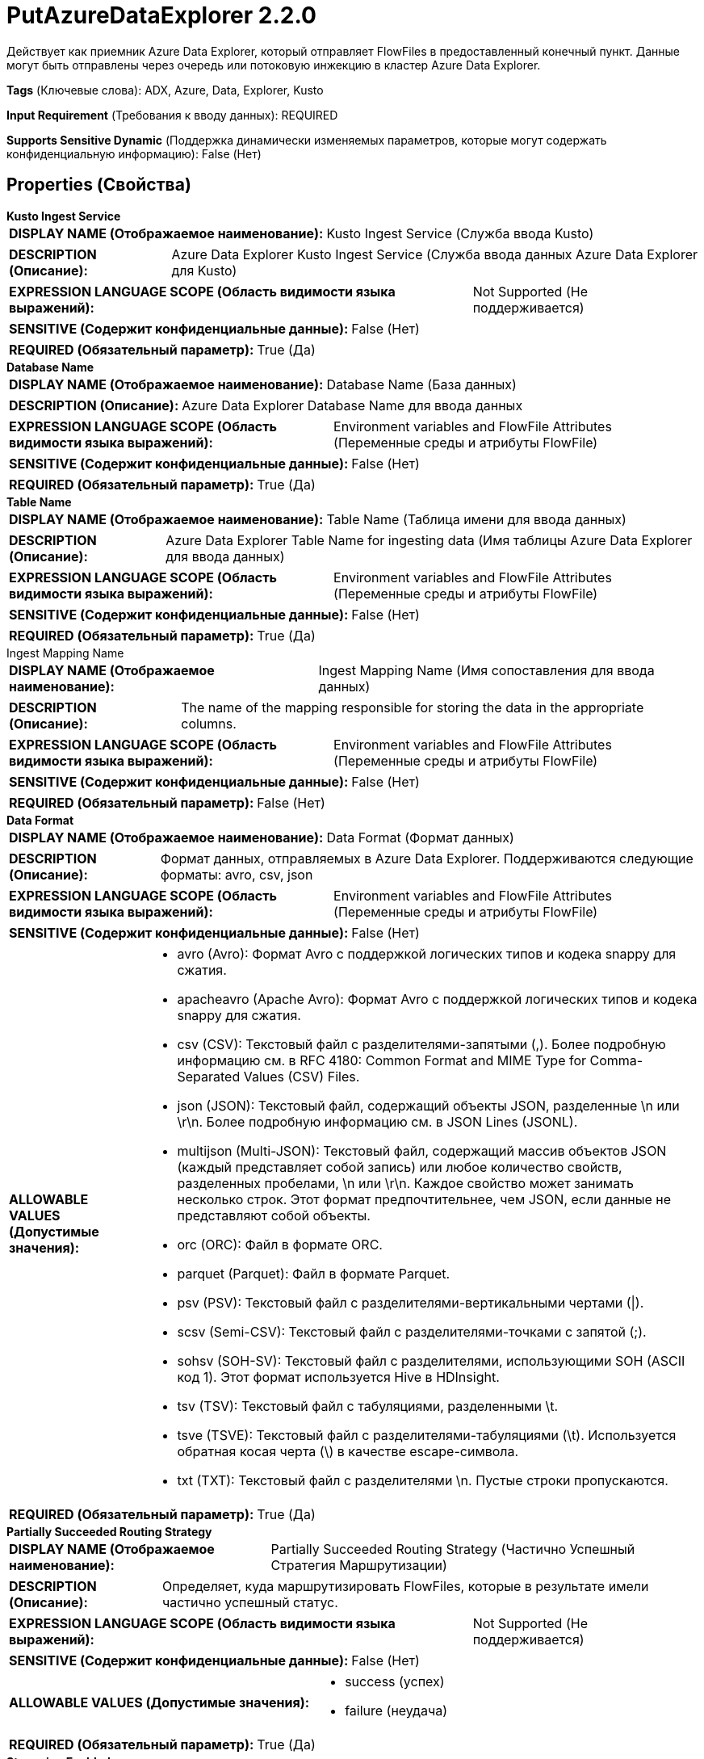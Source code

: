 = PutAzureDataExplorer 2.2.0

Действует как приемник Azure Data Explorer, который отправляет FlowFiles в предоставленный конечный пункт. Данные могут быть отправлены через очередь или потоковую инжекцию в кластер Azure Data Explorer.

[horizontal]
*Tags* (Ключевые слова):
ADX, Azure, Data, Explorer, Kusto
[horizontal]
*Input Requirement* (Требования к вводу данных):
REQUIRED
[horizontal]
*Supports Sensitive Dynamic* (Поддержка динамически изменяемых параметров, которые могут содержать конфиденциальную информацию):
 False (Нет) 



== Properties (Свойства)


.*Kusto Ingest Service*
************************************************
[horizontal]
*DISPLAY NAME (Отображаемое наименование):*:: Kusto Ingest Service (Служба ввода Kusto)

[horizontal]
*DESCRIPTION (Описание):*:: Azure Data Explorer Kusto Ingest Service (Служба ввода данных Azure Data Explorer для Kusto)


[horizontal]
*EXPRESSION LANGUAGE SCOPE (Область видимости языка выражений):*:: Not Supported (Не поддерживается)
[horizontal]
*SENSITIVE (Содержит конфиденциальные данные):*::  False (Нет) 

[horizontal]
*REQUIRED (Обязательный параметр):*::  True (Да) 
************************************************
.*Database Name*
************************************************
[horizontal]
*DISPLAY NAME (Отображаемое наименование):*:: Database Name (База данных)

[horizontal]
*DESCRIPTION (Описание):*:: Azure Data Explorer Database Name для ввода данных


[horizontal]
*EXPRESSION LANGUAGE SCOPE (Область видимости языка выражений):*:: Environment variables and FlowFile Attributes (Переменные среды и атрибуты FlowFile)
[horizontal]
*SENSITIVE (Содержит конфиденциальные данные):*::  False (Нет) 

[horizontal]
*REQUIRED (Обязательный параметр):*::  True (Да) 
************************************************
.*Table Name*
************************************************
[horizontal]
*DISPLAY NAME (Отображаемое наименование):*:: Table Name (Таблица имени для ввода данных)

[horizontal]
*DESCRIPTION (Описание):*:: Azure Data Explorer Table Name for ingesting data (Имя таблицы Azure Data Explorer для ввода данных)


[horizontal]
*EXPRESSION LANGUAGE SCOPE (Область видимости языка выражений):*:: Environment variables and FlowFile Attributes (Переменные среды и атрибуты FlowFile)
[horizontal]
*SENSITIVE (Содержит конфиденциальные данные):*::  False (Нет) 

[horizontal]
*REQUIRED (Обязательный параметр):*::  True (Да) 
************************************************
.Ingest Mapping Name
************************************************
[horizontal]
*DISPLAY NAME (Отображаемое наименование):*:: Ingest Mapping Name (Имя сопоставления для ввода данных)

[horizontal]
*DESCRIPTION (Описание):*:: The name of the mapping responsible for storing the data in the appropriate columns.


[horizontal]
*EXPRESSION LANGUAGE SCOPE (Область видимости языка выражений):*:: Environment variables and FlowFile Attributes (Переменные среды и атрибуты FlowFile)
[horizontal]
*SENSITIVE (Содержит конфиденциальные данные):*::  False (Нет) 

[horizontal]
*REQUIRED (Обязательный параметр):*::  False (Нет) 
************************************************
.*Data Format*
************************************************
[horizontal]
*DISPLAY NAME (Отображаемое наименование):*:: Data Format (Формат данных)

[horizontal]
*DESCRIPTION (Описание):*:: Формат данных, отправляемых в Azure Data Explorer. Поддерживаются следующие форматы: avro, csv, json


[horizontal]
*EXPRESSION LANGUAGE SCOPE (Область видимости языка выражений):*:: Environment variables and FlowFile Attributes (Переменные среды и атрибуты FlowFile)
[horizontal]
*SENSITIVE (Содержит конфиденциальные данные):*::  False (Нет) 

[horizontal]
*ALLOWABLE VALUES (Допустимые значения):*::

* avro (Avro): Формат Avro с поддержкой логических типов и кодека snappy для сжатия. 

* apacheavro (Apache Avro): Формат Avro с поддержкой логических типов и кодека snappy для сжатия. 

* csv (CSV): Текстовый файл с разделителями-запятыми (,). Более подробную информацию см. в RFC 4180: Common Format and MIME Type for Comma-Separated Values (CSV) Files. 

* json (JSON): Текстовый файл, содержащий объекты JSON, разделенные \n или \r\n. Более подробную информацию см. в JSON Lines (JSONL). 

* multijson (Multi-JSON): Текстовый файл, содержащий массив объектов JSON (каждый представляет собой запись) или любое количество свойств, разделенных пробелами, \n или \r\n. Каждое свойство может занимать несколько строк. Этот формат предпочтительнее, чем JSON, если данные не представляют собой объекты. 

* orc (ORC): Файл в формате ORC. 

* parquet (Parquet): Файл в формате Parquet. 

* psv (PSV): Текстовый файл с разделителями-вертикальными чертами (|). 

* scsv (Semi-CSV): Текстовый файл с разделителями-точками с запятой (;). 

* sohsv (SOH-SV): Текстовый файл с разделителями, использующими SOH (ASCII код 1). Этот формат используется Hive в HDInsight. 

* tsv (TSV): Текстовый файл с табуляциями, разделенными \t. 

* tsve (TSVE): Текстовый файл с разделителями-табуляциями (\t). Используется обратная косая черта (\) в качестве escape-символа. 

* txt (TXT): Текстовый файл с разделителями \n. Пустые строки пропускаются. 


[horizontal]
*REQUIRED (Обязательный параметр):*::  True (Да) 
************************************************
.*Partially Succeeded Routing Strategy*
************************************************
[horizontal]
*DISPLAY NAME (Отображаемое наименование):*:: Partially Succeeded Routing Strategy (Частично Успешный Стратегия Маршрутизации)

[horizontal]
*DESCRIPTION (Описание):*:: Определяет, куда маршрутизировать FlowFiles, которые в результате имели частично успешный статус.


[horizontal]
*EXPRESSION LANGUAGE SCOPE (Область видимости языка выражений):*:: Not Supported (Не поддерживается)
[horizontal]
*SENSITIVE (Содержит конфиденциальные данные):*::  False (Нет) 

[horizontal]
*ALLOWABLE VALUES (Допустимые значения):*::

* success (успех)

* failure (неудача)


[horizontal]
*REQUIRED (Обязательный параметр):*::  True (Да) 
************************************************
.*Streaming Enabled*
************************************************
[horizontal]
*DISPLAY NAME (Отображаемое наименование):*:: Streaming Enabled (Включено потоковое вещание)

[horizontal]
*DESCRIPTION (Описание):*:: Whether to stream data to Azure Data Explorer.


[horizontal]
*EXPRESSION LANGUAGE SCOPE (Область видимости языка выражений):*:: Not Supported (Не поддерживается)
[horizontal]
*SENSITIVE (Содержит конфиденциальные данные):*::  False (Нет) 

[horizontal]
*ALLOWABLE VALUES (Допустимые значения):*::

* true

* false


[horizontal]
*REQUIRED (Обязательный параметр):*::  True (Да) 
************************************************
.*Ingestion Ignore First Record*
************************************************
[horizontal]
*DISPLAY NAME (Отображаемое наименование):*:: Ingestion Ignore First Record (Игнорировать первую запись при инжекции)

[horizontal]
*DESCRIPTION (Описание):*:: Определяет, следует ли игнорировать первую запись при инжекции.


[horizontal]
*EXPRESSION LANGUAGE SCOPE (Область видимости языка выражений):*:: Not Supported (Не поддерживается)
[horizontal]
*SENSITIVE (Содержит конфиденциальные данные):*::  False (Нет) 

[horizontal]
*ALLOWABLE VALUES (Допустимые значения):*::

* true (истина)

* false (ложь)


[horizontal]
*REQUIRED (Обязательный параметр):*::  True (Да) 
************************************************
.*Poll For Ingest Status*
************************************************
[horizontal]
*DISPLAY NAME (Отображаемое наименование):*:: Poll for Ingest Status (Опрос статуса внесения)

[horizontal]
*DESCRIPTION (Описание):*:: Determines whether to poll on ingestion status after an ingestion to Azure Data Explorer is completed


[horizontal]
*EXPRESSION LANGUAGE SCOPE (Область видимости языка выражений):*:: Not Supported (Не поддерживается)
[horizontal]
*SENSITIVE (Содержит конфиденциальные данные):*::  False (Нет) 

[horizontal]
*ALLOWABLE VALUES (Допустимые значения):*::

* true (истина)

* false (ложь)


[horizontal]
*REQUIRED (Обязательный параметр):*::  True (Да) 
************************************************
.*Ingest Status Polling Timeout*
************************************************
[horizontal]
*DISPLAY NAME (Отображаемое наименование):*:: Ingest Status Polling Timeout (Время ожидания опроса статуса инжеста)

[horizontal]
*DESCRIPTION (Описание):*:: Defines the total amount time to poll for ingestion status (Определяет общее время для опроса статуса инжеста)


[horizontal]
*EXPRESSION LANGUAGE SCOPE (Область видимости языка выражений):*:: Not Supported (Не поддерживается)
[horizontal]
*SENSITIVE (Содержит конфиденциальные данные):*::  False (Нет) 

[horizontal]
*REQUIRED (Обязательный параметр):*::  True (Да) 
************************************************
.*Ingest Status Polling Interval*
************************************************
[horizontal]
*DISPLAY NAME (Отображаемое наименование):*:: Ingest Status Polling Interval (Интервал опроса состояния инжекта)

[horizontal]
*DESCRIPTION (Описание):*:: Defines the value of interval of time to poll for ingestion status (Определяет значение интервала времени для опроса состояния инжекта)


[horizontal]
*EXPRESSION LANGUAGE SCOPE (Область видимости языка выражений):*:: Not Supported (Не поддерживается)
[horizontal]
*SENSITIVE (Содержит конфиденциальные данные):*::  False (Нет) 

[horizontal]
*REQUIRED (Обязательный параметр):*::  True (Да) 
************************************************










=== Relationships (Связи)

[cols="1a,2a",options="header",]
|===
|Наименование |Описание

|`success`
|Успешная инжекция данных

|`failure`
|Неудачная инжекция данных

|===





=== Writes Attributes (Записываемые атрибуты)

[cols="1a,2a",options="header",]
|===
|Наименование |Описание

|`amqp$appId`
|Поле идентификатора приложения из AMQP Message

|===







